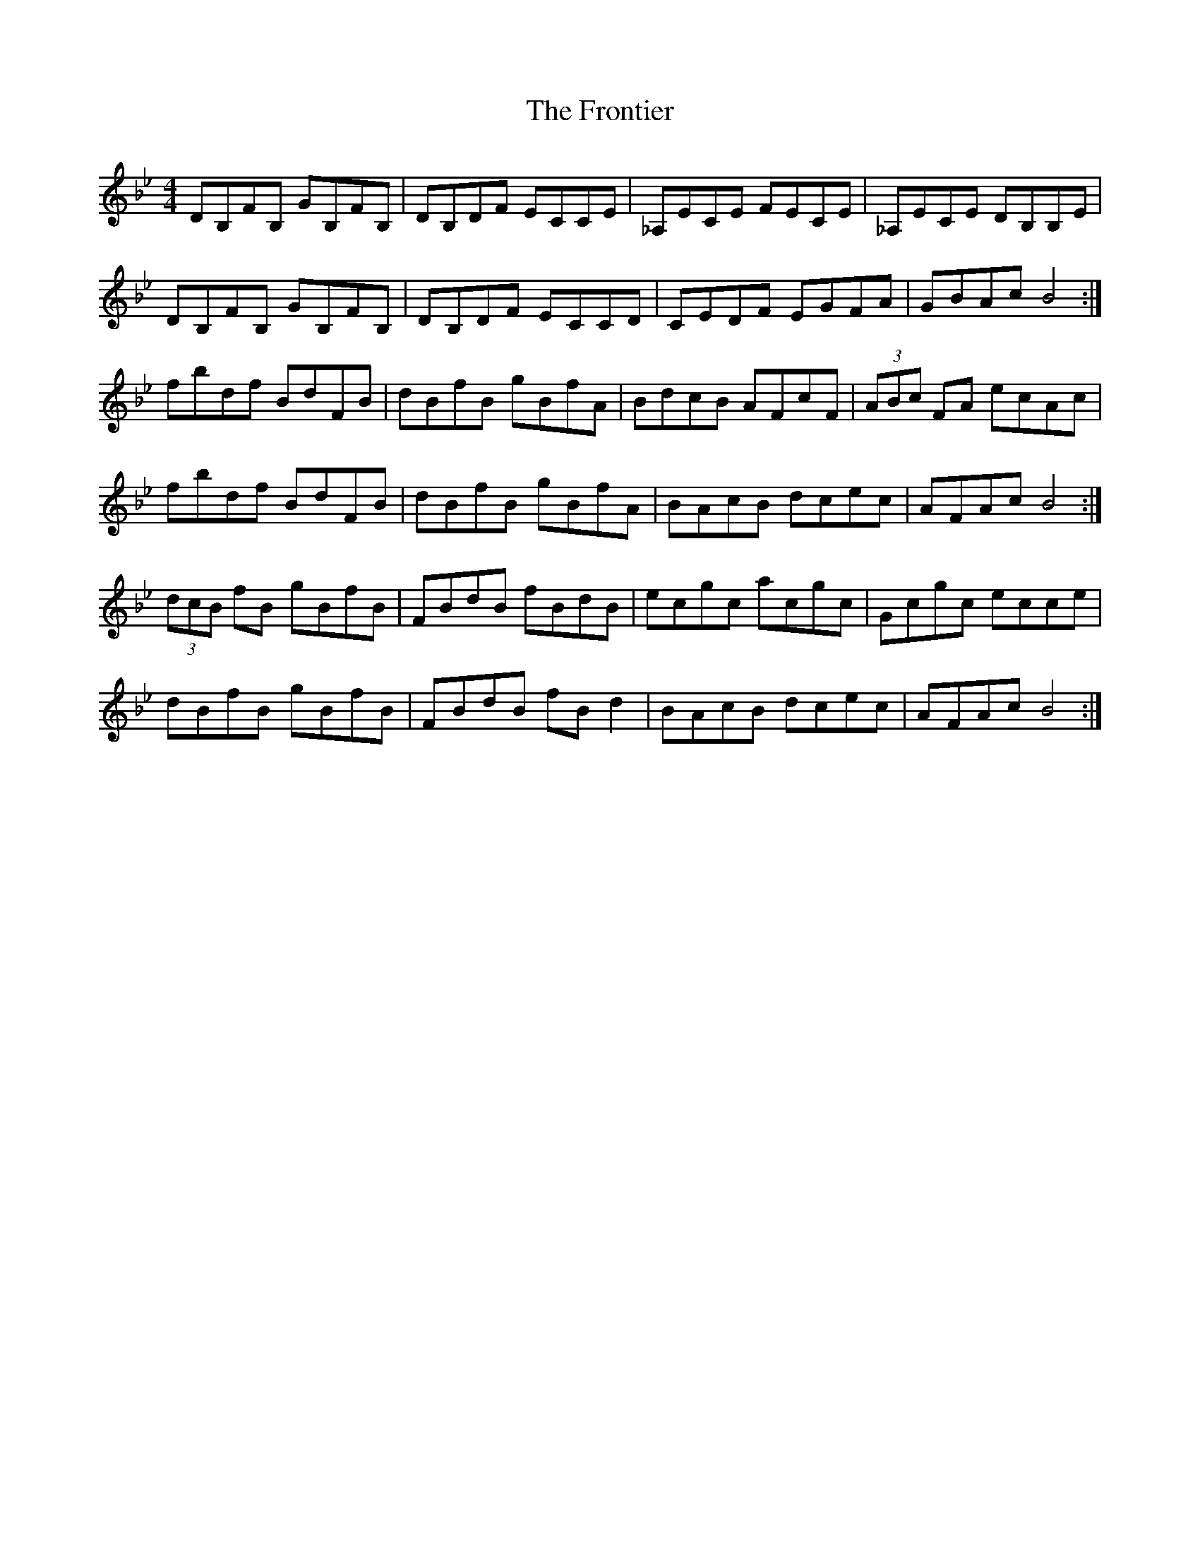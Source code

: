 X: 14174
T: Frontier, The
R: reel
M: 4/4
K: Gminor
DB,FB, GB,FB,|DB,DF ECCE|_A,ECE FECE|_A,ECE DB,B,E|
DB,FB, GB,FB,|DB,DF ECCD|CEDF EGFA|GBAc B4:|
fbdf BdFB|dBfB gBfA|BdcB AFcF|(3ABc FA ecAc|
fbdf BdFB|dBfB gBfA|BAcB dcec|AFAc B4:|
(3dcB fB gBfB|FBdB fBdB|ecgc acgc|Gcgc ecce|
dBfB gBfB|FBdB fBd2|BAcB dcec|AFAc B4:|

